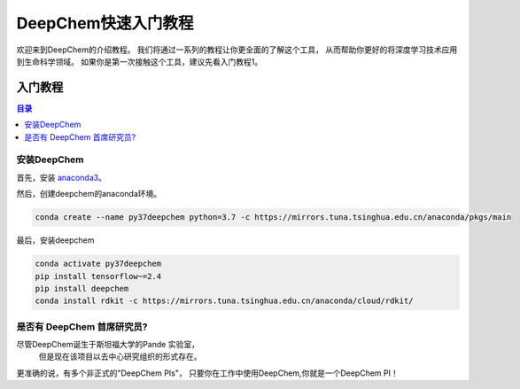 DeepChem快速入门教程
======================================
欢迎来到DeepChem的介绍教程。
我们将通过一系列的教程让你更全面的了解这个工具，
从而帮助你更好的将深度学习技术应用到生命科学领域。
如果你是第一次接触这个工具，建议先看入门教程1。



入门教程
----------------

.. contents:: 目录
    :local:


安装DeepChem
^^^^^^^^^^^^^^^^
首先，安装 `anaconda3 <https://www.anaconda.com/products/individual>`_。

然后，创建deepchem的anaconda环境。

.. code-block:: bash

    conda create --name py37deepchem python=3.7 -c https://mirrors.tuna.tsinghua.edu.cn/anaconda/pkgs/main


最后，安装deepchem

.. code-block:: bash

    conda activate py37deepchem
    pip install tensorflow~=2.4
    pip install deepchem
    conda install rdkit -c https://mirrors.tuna.tsinghua.edu.cn/anaconda/cloud/rdkit/


是否有 DeepChem 首席研究员?
^^^^^^^^^^^^^^^^^^^^^^^^^^^^^^^^^^^
尽管DeepChem诞生于斯坦福大学的Pande 实验室，
 但是现在该项目以去中心研究组织的形式存在。
更准确的说，有多个非正式的"DeepChem PIs"，
只要你在工作中使用DeepChem,你就是一个DeepChem PI！
